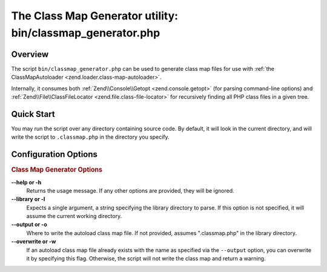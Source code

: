 .. _zend.loader.classmap-generator:

The Class Map Generator utility: bin/classmap_generator.php
===========================================================

.. _zend.loader.classmap-generator.intro:

Overview
--------

The script ``bin/classmap_generator.php`` can be used to generate class map files for use with :ref:`the ClassMapAutoloader <zend.loader.class-map-autoloader>`.

Internally, it consumes both :ref:`Zend\\Console\\Getopt <zend.console.getopt>` (for parsing command-line options) and :ref:`Zend\\File\\ClassFileLocator <zend.file.class-file-locator>` for recursively finding all PHP class files in a given tree.

.. _zend.loader.classmap-generator.quick-start:

Quick Start
-----------

You may run the script over any directory containing source code. By default, it will look in the current directory, and will write the script to ``.classmap.php`` in the directory you specify.

.. code-block:: sh
   :linenos:

   php classmap_generator.php Some/Directory/

.. _zend.loader.classmap-generator.options:

Configuration Options
---------------------

.. rubric:: Class Map Generator Options

**--help or -h**
   Returns the usage message. If any other options are provided, they will be ignored.

**--library or -l**
   Expects a single argument, a string specifying the library directory to parse. If this option is not specified, it will assume the current working directory.

**--output or -o**
   Where to write the autoload class map file. If not provided, assumes ".classmap.php" in the library directory.

**--overwrite or -w**
   If an autoload class map file already exists with the name as specified via the ``--output`` option, you can overwrite it by specifying this flag. Otherwise, the script will not write the class map and return a warning.



